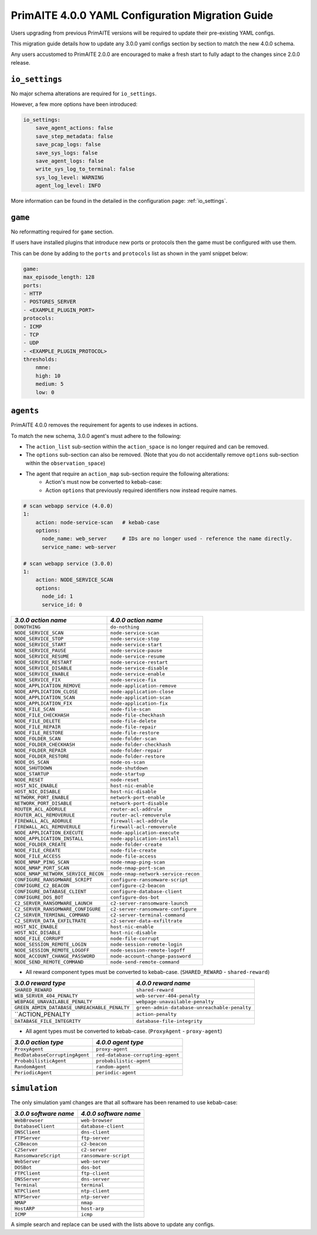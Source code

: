 .. only:: comment

    © Crown-owned copyright 2025, Defence Science and Technology Laboratory UK

.. _migration_guide:


PrimAITE 4.0.0 YAML Configuration Migration Guide
*************************************************

Users upgrading from previous PrimAITE versions will be required to update their pre-existing YAML configs.

This migration guide details how to update any 3.0.0 yaml configs section by section to match the new 4.0.0 schema.

Any users accustomed to PrimAITE 2.0.0 are encouraged to make a fresh start to fully adapt to the changes since 2.0.0 release.

``io_settings``
===============

No major schema alterations are required for ``io_settings``.

However, a few more options have been introduced:

.. code-block:: yaml

    io_settings:
        save_agent_actions: false
        save_step_metadata: false
        save_pcap_logs: false
        save_sys_logs: false
        save_agent_logs: false
        write_sys_log_to_terminal: false
        sys_log_level: WARNING
        agent_log_level: INFO

More information can be found in the detailed in the configuration page: :ref:`io_settings`.

``game``
========

No reformatting required for ``game`` section.

If users have installed plugins that introduce new ports or protocols then the game must be configured with use them.

This can be done by adding to the ``ports`` and ``protocols`` list as shown in the yaml snippet below:

.. code-block:: yaml

    game:
    max_episode_length: 128
    ports:
    - HTTP
    - POSTGRES_SERVER
    - <EXAMPLE_PLUGIN_PORT>
    protocols:
    - ICMP
    - TCP
    - UDP
    - <EXAMPLE_PLUGIN_PROTOCOL>
    thresholds:
        nmne:
        high: 10
        medium: 5
        low: 0


``agents``
==========

PrimAITE 4.0.0 removes the requirement for agents to use indexes in actions.

To match the new schema, 3.0.0  agent's must adhere to the following:

- The ``action_list`` sub-section within the ``action_space`` is no longer required and can be removed.
- The ``options`` sub-section can also be removed. (Note that you do not accidentally remove ``options`` sub-section within the ``observation_space``)
- The agent that require an ``action_map`` sub-section require the following alterations:
    - Action's must now be converted to kebab-case:
    - Action ``options`` that previously required identifiers now instead require names.

.. code-block:: yaml

    # scan webapp service (4.0.0)
    1:
        action: node-service-scan   # kebab-case
        options:
          node_name: web_server     # IDs are no longer used - reference the name directly.
          service_name: web-server

    # scan webapp service (3.0.0)
    1:
        action: NODE_SERVICE_SCAN
        options:
          node_id: 1
          service_id: 0

+-------------------------------------+-------------------------------------+
| *3.0.0 action name*                 | *4.0.0 action name*                 |
+=====================================+=====================================+
| ``DONOTHING``                       | ``do-nothing``                      |
+-------------------------------------+-------------------------------------+
| ``NODE_SERVICE_SCAN``               | ``node-service-scan``               |
+-------------------------------------+-------------------------------------+
| ``NODE_SERVICE_STOP``               | ``node-service-stop``               |
+-------------------------------------+-------------------------------------+
| ``NODE_SERVICE_START``              | ``node-service-start``              |
+-------------------------------------+-------------------------------------+
| ``NODE_SERVICE_PAUSE``              | ``node-service-pause``              |
+-------------------------------------+-------------------------------------+
| ``NODE_SERVICE_RESUME``             | ``node-service-resume``             |
+-------------------------------------+-------------------------------------+
| ``NODE_SERVICE_RESTART``            | ``node-service-restart``            |
+-------------------------------------+-------------------------------------+
| ``NODE_SERVICE_DISABLE``            | ``node-service-disable``            |
+-------------------------------------+-------------------------------------+
| ``NODE_SERVICE_ENABLE``             | ``node-service-enable``             |
+-------------------------------------+-------------------------------------+
| ``NODE_SERVICE_FIX``                | ``node-service-fix``                |
+-------------------------------------+-------------------------------------+
| ``NODE_APPLICATION_REMOVE``         | ``node-application-remove``         |
+-------------------------------------+-------------------------------------+
| ``NODE_APPLICATION_CLOSE``          | ``node-application-close``          |
+-------------------------------------+-------------------------------------+
| ``NODE_APPLICATION_SCAN``           | ``node-application-scan``           |
+-------------------------------------+-------------------------------------+
| ``NODE_APPLICATION_FIX``            | ``node-application-fix``            |
+-------------------------------------+-------------------------------------+
| ``NODE_FILE_SCAN``                  | ``node-file-scan``                  |
+-------------------------------------+-------------------------------------+
| ``NODE_FILE_CHECKHASH``             | ``node-file-checkhash``             |
+-------------------------------------+-------------------------------------+
| ``NODE_FILE_DELETE``                | ``node-file-delete``                |
+-------------------------------------+-------------------------------------+
| ``NODE_FILE_REPAIR``                | ``node-file-repair``                |
+-------------------------------------+-------------------------------------+
| ``NODE_FILE_RESTORE``               | ``node-file-restore``               |
+-------------------------------------+-------------------------------------+
| ``NODE_FOLDER_SCAN``                | ``node-folder-scan``                |
+-------------------------------------+-------------------------------------+
| ``NODE_FOLDER_CHECKHASH``           | ``node-folder-checkhash``           |
+-------------------------------------+-------------------------------------+
| ``NODE_FOLDER_REPAIR``              | ``node-folder-repair``              |
+-------------------------------------+-------------------------------------+
| ``NODE_FOLDER_RESTORE``             | ``node-folder-restore``             |
+-------------------------------------+-------------------------------------+
| ``NODE_OS_SCAN``                    | ``node-os-scan``                    |
+-------------------------------------+-------------------------------------+
| ``NODE_SHUTDOWN``                   | ``node-shutdown``                   |
+-------------------------------------+-------------------------------------+
| ``NODE_STARTUP``                    | ``node-startup``                    |
+-------------------------------------+-------------------------------------+
| ``NODE_RESET``                      | ``node-reset``                      |
+-------------------------------------+-------------------------------------+
| ``HOST_NIC_ENABLE``                 | ``host-nic-enable``                 |
+-------------------------------------+-------------------------------------+
| ``HOST_NIC_DISABLE``                | ``host-nic-disable``                |
+-------------------------------------+-------------------------------------+
| ``NETWORK_PORT_ENABLE``             | ``network-port-enable``             |
+-------------------------------------+-------------------------------------+
| ``NETWORK_PORT_DISABLE``            | ``network-port-disable``            |
+-------------------------------------+-------------------------------------+
| ``ROUTER_ACL_ADDRULE``              | ``router-acl-addrule``              |
+-------------------------------------+-------------------------------------+
| ``ROUTER_ACL_REMOVERULE``           | ``router-acl-removerule``           |
+-------------------------------------+-------------------------------------+
| ``FIREWALL_ACL_ADDRULE``            | ``firewall-acl-addrule``            |
+-------------------------------------+-------------------------------------+
| ``FIREWALL_ACL_REMOVERULE``         | ``firewall-acl-removerule``         |
+-------------------------------------+-------------------------------------+
| ``NODE_APPLICATION_EXECUTE``        | ``node-application-execute``        |
+-------------------------------------+-------------------------------------+
| ``NODE_APPLICATION_INSTALL``        | ``node-application-install``        |
+-------------------------------------+-------------------------------------+
| ``NODE_FOLDER_CREATE``              | ``node-folder-create``              |
+-------------------------------------+-------------------------------------+
| ``NODE_FILE_CREATE``                | ``node-file-create``                |
+-------------------------------------+-------------------------------------+
| ``NODE_FILE_ACCESS``                | ``node-file-access``                |
+-------------------------------------+-------------------------------------+
| ``NODE_NMAP_PING_SCAN``             | ``node-nmap-ping-scan``             |
+-------------------------------------+-------------------------------------+
| ``NODE_NMAP_PORT_SCAN``             | ``node-nmap-port-scan``             |
+-------------------------------------+-------------------------------------+
| ``NODE_NMAP_NETWORK_SERVICE_RECON`` | ``node-nmap-network-service-recon`` |
+-------------------------------------+-------------------------------------+
| ``CONFIGURE_RANSOMWARE_SCRIPT``     | ``configure-ransomware-script``     |
+-------------------------------------+-------------------------------------+
| ``CONFIGURE_C2_BEACON``             | ``configure-c2-beacon``             |
+-------------------------------------+-------------------------------------+
| ``CONFIGURE_DATABASE_CLIENT``       | ``configure-database-client``       |
+-------------------------------------+-------------------------------------+
| ``CONFIGURE_DOS_BOT``               | ``configure-dos-bot``               |
+-------------------------------------+-------------------------------------+
| ``C2_SERVER_RANSOMWARE_LAUNCH``     | ``c2-server-ransomware-launch``     |
+-------------------------------------+-------------------------------------+
| ``C2_SERVER_RANSOMWARE_CONFIGURE``  | ``c2-server-ransomware-configure``  |
+-------------------------------------+-------------------------------------+
| ``C2_SERVER_TERMINAL_COMMAND``      | ``c2-server-terminal-command``      |
+-------------------------------------+-------------------------------------+
| ``C2_SERVER_DATA_EXFILTRATE``       | ``c2-server-data-exfiltrate``       |
+-------------------------------------+-------------------------------------+
| ``HOST_NIC_ENABLE``                 | ``host-nic-enable``                 |
+-------------------------------------+-------------------------------------+
| ``HOST_NIC_DISABLE``                | ``host-nic-disable``                |
+-------------------------------------+-------------------------------------+
| ``NODE_FILE_CORRUPT``               | ``node-file-corrupt``               |
+-------------------------------------+-------------------------------------+
| ``NODE_SESSION_REMOTE_LOGIN``       | ``node-session-remote-login``       |
+-------------------------------------+-------------------------------------+
| ``NODE_SESSION_REMOTE_LOGOFF``      | ``node-session-remote-logoff``      |
+-------------------------------------+-------------------------------------+
| ``NODE_ACCOUNT_CHANGE_PASSWORD``    | ``node-account-change-password``    |
+-------------------------------------+-------------------------------------+
| ``NODE_SEND_REMOTE_COMMAND``        | ``node-send-remote-command``        |
+-------------------------------------+-------------------------------------+


- All reward component types must be converted to kebab-case. (``SHARED_REWARD`` - ``shared-reward``)

+----------------------------------------------+----------------------------------------------+
| *3.0.0 reward type*                          | *4.0.0 reward name*                          |
+==============================================+==============================================+
| ``SHARED_REWARD``                            | ``shared-reward``                            |
+----------------------------------------------+----------------------------------------------+
| ``WEB_SERVER_404_PENALTY``                   | ``web-server-404-penalty``                   |
+----------------------------------------------+----------------------------------------------+
| ``WEBPAGE_UNAVAILABLE_PENALTY``              | ``webpage-unavailable-penalty``              |
+----------------------------------------------+----------------------------------------------+
| ``GREEN_ADMIN_DATABASE_UNREACHABLE_PENALTY`` | ``green-admin-database-unreachable-penalty`` |
+----------------------------------------------+----------------------------------------------+
| ``ACTION_PENALTY                             | ``action-penalty``                           |
+----------------------------------------------+----------------------------------------------+
| ``DATABASE_FILE_INTEGRITY``                  | ``database-file-integrity``                  |
+----------------------------------------------+----------------------------------------------+


- All agent types must be converted to kebab-case. (``ProxyAgent`` - ``proxy-agent``)

+--------------------------------+-----------------------------------+
| *3.0.0 action type*            | *4.0.0 agent type*                |
+================================+===================================+
| ``ProxyAgent``                 | ``proxy-agent``                   |
+--------------------------------+-----------------------------------+
| ``RedDatabaseCorruptingAgent`` | ``red-database-corrupting-agent`` |
+--------------------------------+-----------------------------------+
| ``ProbabilisticAgent``         | ``probabilistic-agent``           |
+--------------------------------+-----------------------------------+
| ``RandomAgent``                | ``random-agent``                  |
+--------------------------------+-----------------------------------+
| ``PeriodicAgent``              | ``periodic-agent``                |
+--------------------------------+-----------------------------------+


``simulation``
==============

The only simulation yaml changes are that all software has been renamed to use kebab-case:

+-----------------------+------------------------+
|*3.0.0 software name*  |*4.0.0 software name*   |
+=======================+========================+
| ``WebBrowser``        | ``web-browser``        |
+-----------------------+------------------------+
| ``DatabaseClient``    | ``database-client``    |
+-----------------------+------------------------+
| ``DNSClient``         | ``dns-client``         |
+-----------------------+------------------------+
| ``FTPServer``         | ``ftp-server``         |
+-----------------------+------------------------+
| ``C2Beacon``          | ``c2-beacon``          |
+-----------------------+------------------------+
| ``C2Server``          | ``c2-server``          |
+-----------------------+------------------------+
| ``RansomwareScript``  | ``ransomware-script``  |
+-----------------------+------------------------+
| ``WebServer``         | ``web-server``         |
+-----------------------+------------------------+
| ``DOSBot``            | ``dos-bot``            |
+-----------------------+------------------------+
| ``FTPClient``         | ``ftp-client``         |
+-----------------------+------------------------+
| ``DNSServer``         | ``dns-server``         |
+-----------------------+------------------------+
| ``Terminal``          | ``terminal``           |
+-----------------------+------------------------+
| ``NTPClient``         | ``ntp-client``         |
+-----------------------+------------------------+
| ``NTPServer``         | ``ntp-server``         |
+-----------------------+------------------------+
| ``NMAP``              | ``nmap``               |
+-----------------------+------------------------+
| ``HostARP``           | ``host-arp``           |
+-----------------------+------------------------+
| ``ICMP``              | ``icmp``               |
+-----------------------+------------------------+


A simple search and replace can be used with the lists above to update any configs.
